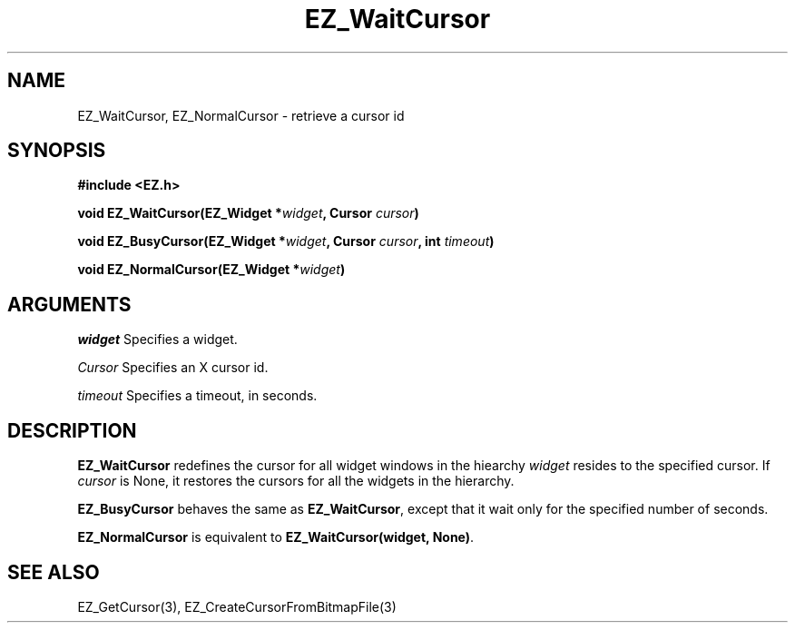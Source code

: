 '\"
'\" Copyright (c) 1997 Maorong Zou
'\" 
.TH EZ_WaitCursor "" EZWGL "EZWGL Functions"
.BS
.SH NAME
EZ_WaitCursor, EZ_NormalCursor \- retrieve a cursor id

.SH SYNOPSIS
.nf
.B #include <EZ.h>
.sp
.BI "void  EZ_WaitCursor(EZ_Widget *" widget ", Cursor " cursor )
.sp
.BI "void  EZ_BusyCursor(EZ_Widget *" widget ", Cursor " cursor ", int " timeout )
.sp
.BI "void  EZ_NormalCursor(EZ_Widget *" widget )

.SH ARGUMENTS
\fIwidget\fR  Specifies a widget.
.sp
\fICursor\fR Specifies an X cursor id.
.sp
\fItimeout\fR Specifies a timeout, in seconds.
.SH DESCRIPTION
.PP
\fBEZ_WaitCursor\fR redefines the cursor for all widget windows
in the hiearchy \fIwidget\fR resides to the specified cursor.
If \fIcursor\fR is None, it restores the cursors for all the
widgets in the hierarchy. 
.PP
\fBEZ_BusyCursor\fR behaves the same as \fBEZ_WaitCursor\fR, except
that it wait only for the specified number of seconds.
.PP
\fBEZ_NormalCursor\fR is equivalent to 
\fBEZ_WaitCursor(widget, None)\fR.

.SH "SEE ALSO"
EZ_GetCursor(3), EZ_CreateCursorFromBitmapFile(3)
.br



